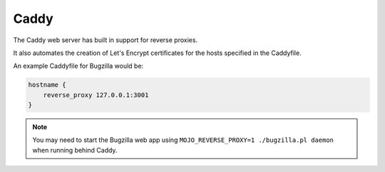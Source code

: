 
.. _caddy:

Caddy
#####

The Caddy web server has built in support for reverse proxies. 

It also automates the creation of Let's Encrypt certificates for 
the hosts specified in the Caddyfile.

An example Caddyfile for Bugzilla would be:

.. code-block::
    
    hostname {
        reverse_proxy 127.0.0.1:3001
    }

.. note:: 
    You may need to start the Bugzilla web app using ``MOJO_REVERSE_PROXY=1 ./bugzilla.pl daemon`` when running behind Caddy.
